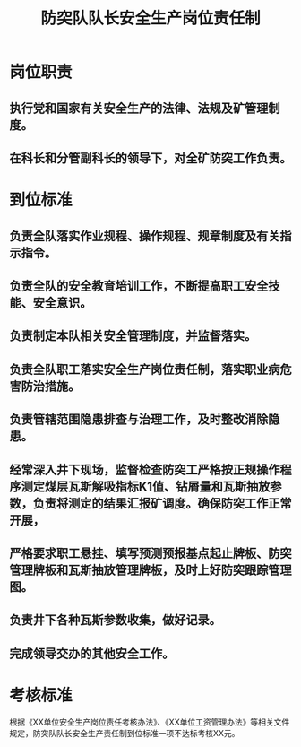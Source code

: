 :PROPERTIES:
:ID:       a5229aed-8b8b-4621-9ddb-f61675eb9cff
:END:
#+title: 防突队队长安全生产岗位责任制
* 岗位职责
** 执行党和国家有关安全生产的法律、法规及矿管理制度。
** 在科长和分管副科长的领导下，对全矿防突工作负责。
* 到位标准
** 负责全队落实作业规程、操作规程、规章制度及有关指示指令。
** 负责全队的安全教育培训工作，不断提高职工安全技能、安全意识。
** 负责制定本队相关安全管理制度，并监督落实。
** 负责全队职工落实安全生产岗位责任制，落实职业病危害防治措施。
** 负责管辖范围隐患排查与治理工作，及时整改消除隐患。
** 经常深入井下现场，监督检查防突工严格按正规操作程序测定煤层瓦斯解吸指标K1值、钻屑量和瓦斯抽放参数，负责将测定的结果汇报矿调度。确保防突工作正常开展，
** 严格要求职工悬挂、填写预测预报基点起止牌板、防突管理牌板和瓦斯抽放管理牌板，及时上好防突跟踪管理图。
** 负责井下各种瓦斯参数收集，做好记录。
** 完成领导交办的其他安全工作。
* 考核标准
根据《XX单位安全生产岗位责任考核办法》、《XX单位工资管理办法》等相关文件规定，防突队队长安全生产责任制到位标准一项不达标考核XX元。
